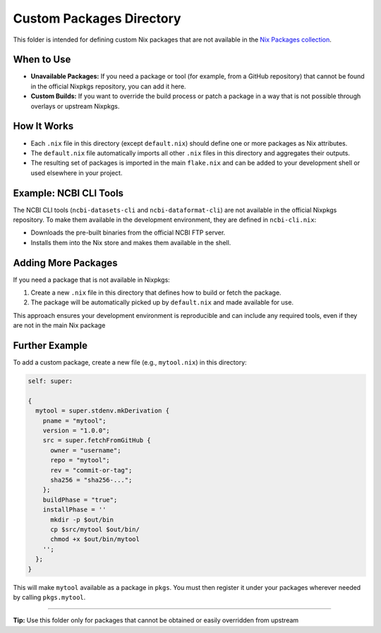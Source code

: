 Custom Packages Directory
========================

This folder is intended for defining custom Nix packages that are not available in the `Nix Packages collection <https://search.nixos.org/packages>`_.

When to Use
-----------

- **Unavailable Packages:** If you need a package or tool (for example, from a GitHub repository) that cannot be found in the official Nixpkgs repository, you can add it here.
- **Custom Builds:** If you want to override the build process or patch a package in a way that is not possible through overlays or upstream Nixpkgs.

How It Works
------------

- Each ``.nix`` file in this directory (except ``default.nix``) should define one or more packages as Nix attributes.
- The ``default.nix`` file automatically imports all other ``.nix`` files in this directory and aggregates their outputs.
- The resulting set of packages is imported in the main ``flake.nix`` and can be added to your development shell or used elsewhere in your project.

Example: NCBI CLI Tools
-----------------------

The NCBI CLI tools (``ncbi-datasets-cli`` and ``ncbi-dataformat-cli``) are not available in the official Nixpkgs repository.
To make them available in the development environment, they are defined in ``ncbi-cli.nix``:

- Downloads the pre-built binaries from the official NCBI FTP server.
- Installs them into the Nix store and makes them available in the shell.

Adding More Packages
--------------------

If you need a package that is not available in Nixpkgs:

1. Create a new ``.nix`` file in this directory that defines how to build or fetch the package.
2. The package will be automatically picked up by ``default.nix`` and made available for use.

This approach ensures your development environment is reproducible and can include any required tools, even if they are not in the main Nix package

Further Example
---------------

To add a custom package, create a new file (e.g., ``mytool.nix``) in this directory:

.. code-block:: nix

   self: super:

   {
     mytool = super.stdenv.mkDerivation {
       pname = "mytool";
       version = "1.0.0";
       src = super.fetchFromGitHub {
         owner = "username";
         repo = "mytool";
         rev = "commit-or-tag";
         sha256 = "sha256-...";
       };
       buildPhase = "true";
       installPhase = ''
         mkdir -p $out/bin
         cp $src/mytool $out/bin/
         chmod +x $out/bin/mytool
       '';
     };
   }

This will make ``mytool`` available as a package in ``pkgs``. You must then register it under your packages wherever needed by calling ``pkgs.mytool``.

----

**Tip:** Use this folder only for packages that cannot be obtained or easily overridden from upstream
